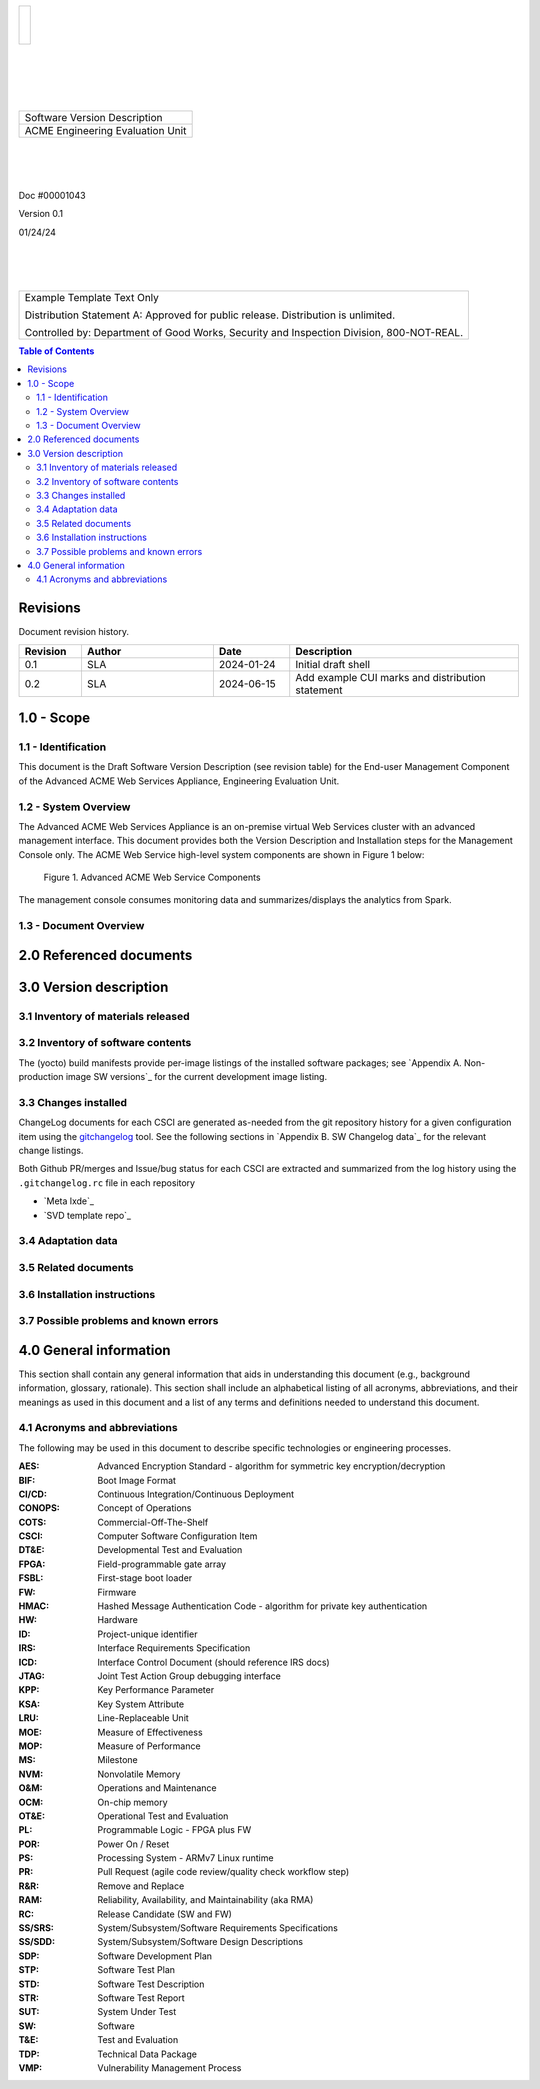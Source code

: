 .. create pdf with "rst2pdf EU_SVD.rst -s styles/std.yaml,styles/cui.yaml --use-floating-images -o EU_SVD.pdf"

.. class:: title-logobox

.. list-table::
   :widths: 72

   * - |
       |
       |
       | |ACME_logo|

.. |ACME_logo| image:: images/acme.png
   :width: 245
   :height: 84
   :scale: 250

|
|
|
|

.. class:: title-deepbox

.. list-table::
   :widths: 72

   * - .. class:: title-name

       Software Version Description
   * - .. class:: title-name

       ACME Engineering Evaluation Unit

|
|
|

.. class:: title-info

Doc #00001043

.. class:: title-info

Version 0.1

.. class:: title-info

01/24/24

|
|
|

.. role:: redtext

.. class:: title-deepbox

.. list-table::
   :widths: 72

   * - .. class:: title-notice

        :redtext:`Example Template Text Only`

        Distribution Statement A: Approved for public release. Distribution is unlimited.

        Controlled by: Department of Good Works, Security and Inspection Division, 800-NOT-REAL.

.. contents:: Table of Contents

.. raw:: pdf

   PageBreak

Revisions
=========

Document revision history.

.. list-table::
   :widths: 9 19 11 33
   :header-rows: 1

   * - Revision
     - Author
     - Date
     - Description
   * - 0.1
     - SLA
     - 2024-01-24
     - Initial draft shell
   * - 0.2
     - SLA
     - 2024-06-15
     - Add example CUI marks and distribution statement


.. raw:: pdf

   PageBreak



1.0 - Scope
===========


1.1 - Identification
####################

This document is the Draft Software Version Description (see revision table)
for the End-user Management Component of the Advanced ACME Web Services Appliance,
Engineering Evaluation Unit.


1.2 - System Overview
#####################

The Advanced ACME Web Services Appliance is an on-premise virtual Web Services
cluster with an advanced management interface.  This document provides both the
Version Description and Installation steps for the Management Console only. The
ACME Web Service high-level system components are shown in Figure 1 below:

.. figure:: images/advanced_acme_web_service.png
   :width: 90%

   Figure 1. Advanced ACME Web Service Components

The management console consumes monitoring data and summarizes/displays the
analytics from Spark.


1.3 - Document Overview
#######################


2.0 Referenced documents
========================



3.0 Version description
=======================



3.1 Inventory of materials released
###################################



3.2 Inventory of software contents
##################################

The (yocto) build manifests provide per-image listings of the installed
software packages; see `Appendix A. Non-production image SW versions`_ for
the current development image listing.


3.3 Changes installed
########################

ChangeLog documents for each CSCI are generated as-needed from the git
repository history for a given configuration item using the gitchangelog_
tool. See the following sections in `Appendix B. SW Changelog data`_
for the relevant change listings.

Both Github PR/merges and Issue/bug status for each CSCI are extracted
and summarized from the log history using the ``.gitchangelog.rc`` file
in each repository

.. _gitchangelog: https://sarnold.github.io/gitchangelog/

* `Meta lxde`_
* `SVD template repo`_


3.4 Adaptation data
###################


3.5 Related documents
#####################



3.6 Installation instructions
#############################



3.7 Possible problems and known errors
######################################



4.0 General information
=======================

This section shall contain any general information that aids in understanding
this document (e.g., background information, glossary, rationale). This section
shall include an alphabetical listing of all acronyms, abbreviations, and their
meanings as used in this document and a list of any terms and definitions needed
to understand this document.

4.1 Acronyms and abbreviations
##############################

The following may be used in this document to describe specific technologies
or engineering processes.

:AES: Advanced Encryption Standard - algorithm for symmetric key encryption/decryption
:BIF: Boot Image Format
:CI/CD: Continuous Integration/Continuous Deployment
:CONOPS: Concept of Operations
:COTS: Commercial-Off-The-Shelf
:CSCI: Computer Software Configuration Item
:DT&E: Developmental Test and Evaluation
:FPGA: Field-programmable gate array
:FSBL: First-stage boot loader
:FW: Firmware
:HMAC: Hashed Message Authentication Code - algorithm for private key authentication
:HW: Hardware
:ID: Project-unique identifier
:IRS: Interface Requirements Specification
:ICD: Interface Control Document (should reference IRS docs)
:JTAG: Joint Test Action Group debugging interface
:KPP: Key Performance Parameter
:KSA: Key System Attribute
:LRU: Line-Replaceable Unit
:MOE: Measure of Effectiveness
:MOP: Measure of Performance
:MS: Milestone
:NVM: Nonvolatile Memory
:O&M: Operations and Maintenance
:OCM: On-chip memory
:OT&E: Operational Test and Evaluation
:PL: Programmable Logic - FPGA plus FW
:POR: Power On / Reset
:PS: Processing System - ARMv7 Linux runtime
:PR: Pull Request (agile code review/quality check workflow step)
:R&R: Remove and Replace
:RAM: Reliability, Availability, and Maintainability (aka RMA)
:RC: Release Candidate (SW and FW)
:SS/SRS: System/Subsystem/Software Requirements Specifications
:SS/SDD: System/Subsystem/Software Design Descriptions
:SDP: Software Development Plan
:STP: Software Test Plan
:STD: Software Test Description
:STR: Software Test Report
:SUT: System Under Test
:SW: Software
:T&E: Test and Evaluation
:TDP: Technical Data Package
:VMP: Vulnerability Management Process

